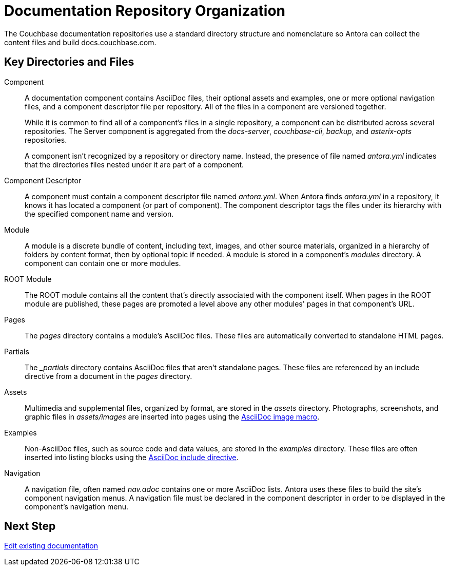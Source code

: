 = Documentation Repository Organization
//Couchbase uses Antora to manage and build docs.couchbase.com.

The Couchbase documentation repositories use a standard directory structure and nomenclature so Antora can collect the content files and build docs.couchbase.com.

== Key Directories and Files

Component::
A documentation component contains AsciiDoc files, their optional assets and examples, one or more optional navigation files, and a component descriptor file per repository.
All of the files in a component are versioned together.
+
While it is common to find all of a component's files in a single repository, a component can be distributed across several repositories.
The Server component is aggregated from the _docs-server_, _couchbase-cli_, _backup_, and _asterix-opts_ repositories.
+
A component isn't recognized by a repository or directory name.
Instead, the presence of file named _antora.yml_ indicates that the directories files nested under it are part of a component.

Component Descriptor::
A component must contain a component descriptor file named _antora.yml_.
When Antora finds _antora.yml_ in a repository, it knows it has located a component (or part of component).
The component descriptor tags the files under its hierarchy with the specified component name and version.

Module::
A module is a discrete bundle of content, including text, images, and other source materials, organized in a hierarchy of folders by content format, then by optional topic if needed.
A module is stored in a component's _modules_ directory.
A component can contain one or more modules.

ROOT Module::
The ROOT module contains all the content that's directly associated with the component itself.
When pages in the ROOT module are published, these pages are promoted a level above any other modules' pages in that component's URL.

Pages::
The _pages_ directory contains a module's AsciiDoc files.
These files are automatically converted to standalone HTML pages.

Partials::
The _{blank}_partials_ directory contains AsciiDoc files that aren't standalone pages.
These files are referenced by an include directive from a document in the _pages_ directory.

Assets::
Multimedia and supplemental files, organized by format, are stored in the _assets_ directory.
Photographs, screenshots, and graphic files in _assets/images_ are inserted into pages using the xref:basics.adoc#images[AsciiDoc image macro].

Examples::
Non-AsciiDoc files, such as source code and data values, are stored in the _examples_ directory.
These files are often inserted into listing blocks using the xref:code-blocks.adoc[AsciiDoc include directive].

Navigation::
A navigation file, often named _nav.adoc_ contains one or more AsciiDoc lists.
Antora uses these files to build the site's component navigation menus.
A navigation file must be declared in the component descriptor in order to be displayed in the component's navigation menu.

== Next Step

xref:edit-pages.adoc[Edit existing documentation]
//. Add new pages, assets, examples, or partial files.
